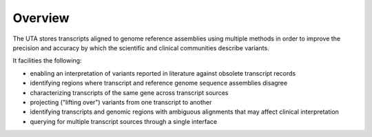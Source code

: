 Overview
--------

The UTA stores transcripts aligned to genome reference assemblies using
multiple methods in order to improve the precision and accuracy by which
the scientific and clinical communities describe variants.

It facilities the following:

* enabling an interpretation of variants reported in literature against
  obsolete transcript records
* identifying regions where transcript and reference genome sequence
  assemblies disagree
* characterizing transcripts of the same gene across transcript sources
* projecting ("lifting over") variants from one transcript to another
* identifying transcripts and genomic regions with ambiguous alignments
  that may affect clinical interpretation
* querying for multiple transcript sources through a single
  interface
